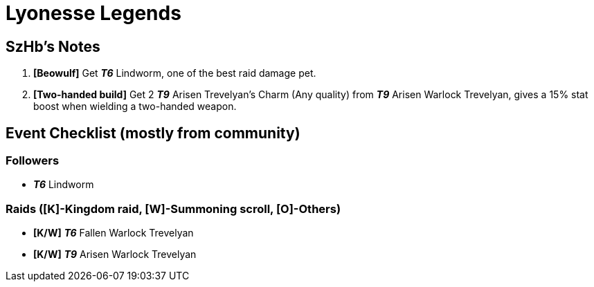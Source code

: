 = Lyonesse Legends
:page-role: -toc

== SzHb’s Notes

. *[Beowulf]* Get *_T6_* Lindworm, one of the best raid damage pet.
. *[Two-handed build]* Get 2 *_T9_* Arisen Trevelyan’s Charm (Any quality) from *_T9_* Arisen Warlock Trevelyan, gives a 15% stat boost when wielding a two-handed weapon.

== Event Checklist (mostly from community)

=== Followers

* *_T6_* Lindworm

=== Raids ([K]-Kingdom raid, [W]-Summoning scroll, [O]-Others)

* *[K/W]* *_T6_* Fallen Warlock Trevelyan
* *[K/W]* *_T9_* Arisen Warlock Trevelyan
